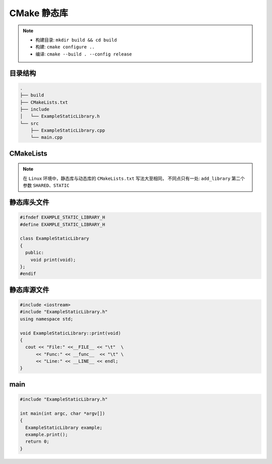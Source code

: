 CMake 静态库
============

.. note::

  - 构建目录: ``mkdir build && cd build``
  - 构建: ``cmake configure ..``
  - 编译: ``cmake --build . --config release``


目录结构
--------

.. code:: shell

  .
  ├── build
  ├── CMakeLists.txt
  ├── include
  │   └── ExampleStaticLibrary.h
  └── src
      ├── ExampleStaticLibrary.cpp
      └── main.cpp

CMakeLists
----------

.. note::

  在 ``Linux`` 环境中，静态库与动态库的 ``CMakeLists.txt`` 写法大至相同，
  不同点只有一处:  ``add_library`` 第二个参数
  ``SHARED``、``STATIC``


.. code-block:: cmake
  :emphasize-lines: 13,13
  
  cmake_minimum_required(VERSION 3.10)

  project( example )

  set( STATIC_LIB_SOURCES 
    src/ExampleStaticLibrary.cpp
  )

  set( EXE_SOURCES
    src/main.cpp
  )

  add_library( example_static_library STATIC
    ${STATIC_LIB_SOURCES}
  )

  target_include_directories( example_static_library
    PUBLIC
      ${PROJECT_SOURCE_DIR}/include
  )

  add_executable( example ${EXE_SOURCES} )

  target_include_directories( example 
    PRIVATE
      ${PROJECT_SOURCE_DIR}/include
  )

  target_link_libraries(example 
    PRIVATE
      example_static_library
  )

静态库头文件
------------

.. code:: cpp
  
  #ifndef EXAMPLE_STATIC_LIBRARY_H
  #define EXAMPLE_STATIC_LIBRARY_H

  class ExampleStaticLibrary
  {
    public:
      void print(void);
  };
  #endif


静态库源文件
------------

.. code:: cpp

  #include <iostream>
  #include "ExampleStaticLibrary.h"
  using namespace std;

  void ExampleStaticLibrary::print(void)
  {
    cout << "File:" <<__FILE__ << "\t"  \
        << "Func:" << __func__  << "\t" \
        << "Line:" << __LINE__ << endl;
  }

main
----

.. code:: cpp

  #include "ExampleStaticLibrary.h"

  int main(int argc, char *argv[])
  {
    ExampleStaticLibrary example;
    example.print();
    return 0;
  }


